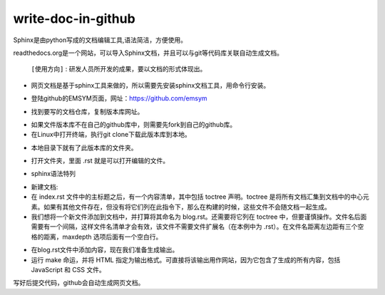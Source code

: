 
write-doc-in-github
*********************

Sphinx是由python写成的文档编辑工具,语法简洁，方便使用。   

readthedocs.org是一个网站，可以导入Sphinx文档，并且可以与git等代码库关联自动生成文档。
 
 ``[使用方向]`` : ``研发人员所开发的成果，要以文档的形式体现出。``


* 网页文档是基于sphinx工具来做的，所以需要先安装sphinx文档工具，用命令行安装。

.. image:: ./image/sphinx1.png
        :height: 290 px
   	:width: 723 px
  	:scale: 100 %
  	:alt: cb
  	:align: center

* 登陆github的EMSYM页面，网址：https://github.com/emsym

.. image:: ./image/sphinx1.png
        :height: 244 px
   	:width: 749 px
  	:scale: 100 %
  	:alt: cb
  	:align: center

* 找到要写的文档仓库，复制版本库网址。

.. image:: ./image/sphinx3.png
        :height: 230 px
   	:width: 642 px
  	:scale: 100 %
  	:alt: cb
  	:align: center

.. image:: ./image/sphinx4.png
        :height: 237 px
   	:width: 1020 px
  	:scale: 100 %
  	:alt: cb
  	:align: center

* 如果文件版本库不在自己的github库中，则需要先fork到自己的github库。
* 在Linux中打开终端，执行git clone下载此版本库到本地。

.. image:: ./image/sphinx5.png
        :height: 187 px
   	:width: 722 px
  	:scale: 100 %
  	:alt: cb
  	:align: center

* 本地目录下就有了此版本库的文件夹。

.. image:: ./image/sphinx6.png
        :height: 317 px
   	:width: 650 px
  	:scale: 100 %
  	:alt: cb
  	:align: center

* 打开文件夹，里面 .rst 就是可以打开编辑的文件。

.. image:: ./image/sphinx7.png
        :height: 355 px
   	:width: 622 px
  	:scale: 100 %
  	:alt: cb
  	:align: center

* sphinx语法特列

.. image:: ./image/sphinx8.png
        :height: 364 px
   	:width: 789 px
  	:scale: 100 %
  	:alt: cb
  	:align: center

* 新建文档:
* 在 index.rst 文件中的主标题之后，有一个内容清单，其中包括 toctree 声明。toctree 是将所有文档汇集到文档中的中心元素。如果有其他文件存在，但没有将它们列在此指令下，那么在构建的时候，这些文件不会随文档一起生成。
* 我们想将一个新文件添加到文档中，并打算将其命名为 blog.rst。还需要将它列在 toctree 中，但要谨慎操作。文件名后面需要有一个间隔，这样文件名清单才会有效，该文件不需要文件扩展名（在本例中为 .rst）。在文件名距离左边距有三个空格的距离，maxdepth 选项后面有一个空白行。

.. image:: ./image/sphinx9.png
        :height: 207 px
   	:width: 659 px
  	:scale: 100 %
  	:alt: cb
  	:align: center

* 在blog.rst文件中添加内容，现在我们准备生成输出。
* 运行 make 命运，并将 HTML 指定为输出格式。可直接将该输出用作网站，因为它包含了生成的所有内容，包括 JavaScript 和 CSS 文件。

.. image:: ./image/sphinx10.png
        :height: 205 px
   	:width: 724 px
  	:scale: 100 %
  	:alt: cb
  	:align: center

写好后提交代码，github会自动生成网页文档。



